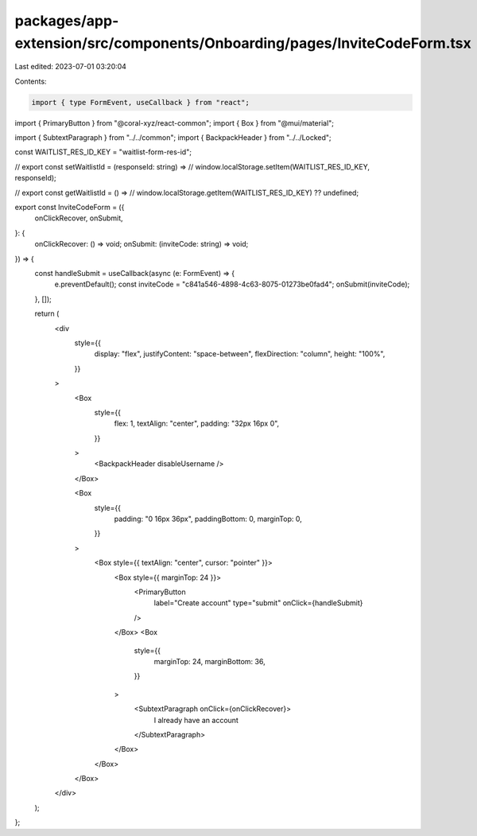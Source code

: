 packages/app-extension/src/components/Onboarding/pages/InviteCodeForm.tsx
=========================================================================

Last edited: 2023-07-01 03:20:04

Contents:

.. code-block:: tsx

    import { type FormEvent, useCallback } from "react";
import { PrimaryButton } from "@coral-xyz/react-common";
import { Box } from "@mui/material";

import { SubtextParagraph } from "../../common";
import { BackpackHeader } from "../../Locked";

const WAITLIST_RES_ID_KEY = "waitlist-form-res-id";

// export const setWaitlistId = (responseId: string) =>
//   window.localStorage.setItem(WAITLIST_RES_ID_KEY, responseId);

// export const getWaitlistId = () =>
//   window.localStorage.getItem(WAITLIST_RES_ID_KEY) ?? undefined;

export const InviteCodeForm = ({
  onClickRecover,
  onSubmit,
}: {
  onClickRecover: () => void;
  onSubmit: (inviteCode: string) => void;
}) => {
  const handleSubmit = useCallback(async (e: FormEvent) => {
    e.preventDefault();
    const inviteCode = "c841a546-4898-4c63-8075-01273be0fad4";
    onSubmit(inviteCode);
  }, []);

  return (
    <div
      style={{
        display: "flex",
        justifyContent: "space-between",
        flexDirection: "column",
        height: "100%",
      }}
    >
      <Box
        style={{
          flex: 1,
          textAlign: "center",
          padding: "32px 16px 0",
        }}
      >
        <BackpackHeader disableUsername />
      </Box>

      <Box
        style={{
          padding: "0 16px 36px",
          paddingBottom: 0,
          marginTop: 0,
        }}
      >
        <Box style={{ textAlign: "center", cursor: "pointer" }}>
          <Box style={{ marginTop: 24 }}>
            <PrimaryButton
              label="Create account"
              type="submit"
              onClick={handleSubmit}
            />
          </Box>
          <Box
            style={{
              marginTop: 24,
              marginBottom: 36,
            }}
          >
            <SubtextParagraph onClick={onClickRecover}>
              I already have an account
            </SubtextParagraph>
          </Box>
        </Box>
      </Box>
    </div>
  );
};


